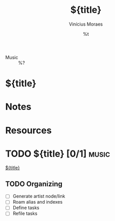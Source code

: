#+TITLE: ${title}
#+AUTHOR: Vinícius Moraes
#+EMAIL: vinicius.moraes@eternodevir.com
#+DATE: %t
#+FILETAGS: :capture:music:
#+CATEGORY: capture
#+STARTUP: inlineimages
- Music :: %?

* ${title}

* Notes

* Resources

* TODO ${title} [0/1]                                                  :music:

[[id:${id}][${title}]]

** TODO Organizing
- [ ] Generate artist node/link
- [ ] Roam alias and indexes
- [ ] Define tasks
- [ ] Refile tasks

